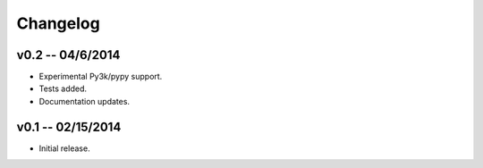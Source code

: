 ================================================================================
Changelog
================================================================================


v0.2 -- 04/6/2014
================================================================================

* Experimental Py3k/pypy support.
* Tests added.
* Documentation updates.


v0.1 -- 02/15/2014
================================================================================

* Initial release.
